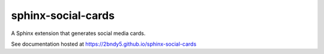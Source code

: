 sphinx-social-cards
===================

A Sphinx extension that generates social media cards.

See documentation hosted at https://2bndy5.github.io/sphinx-social-cards
